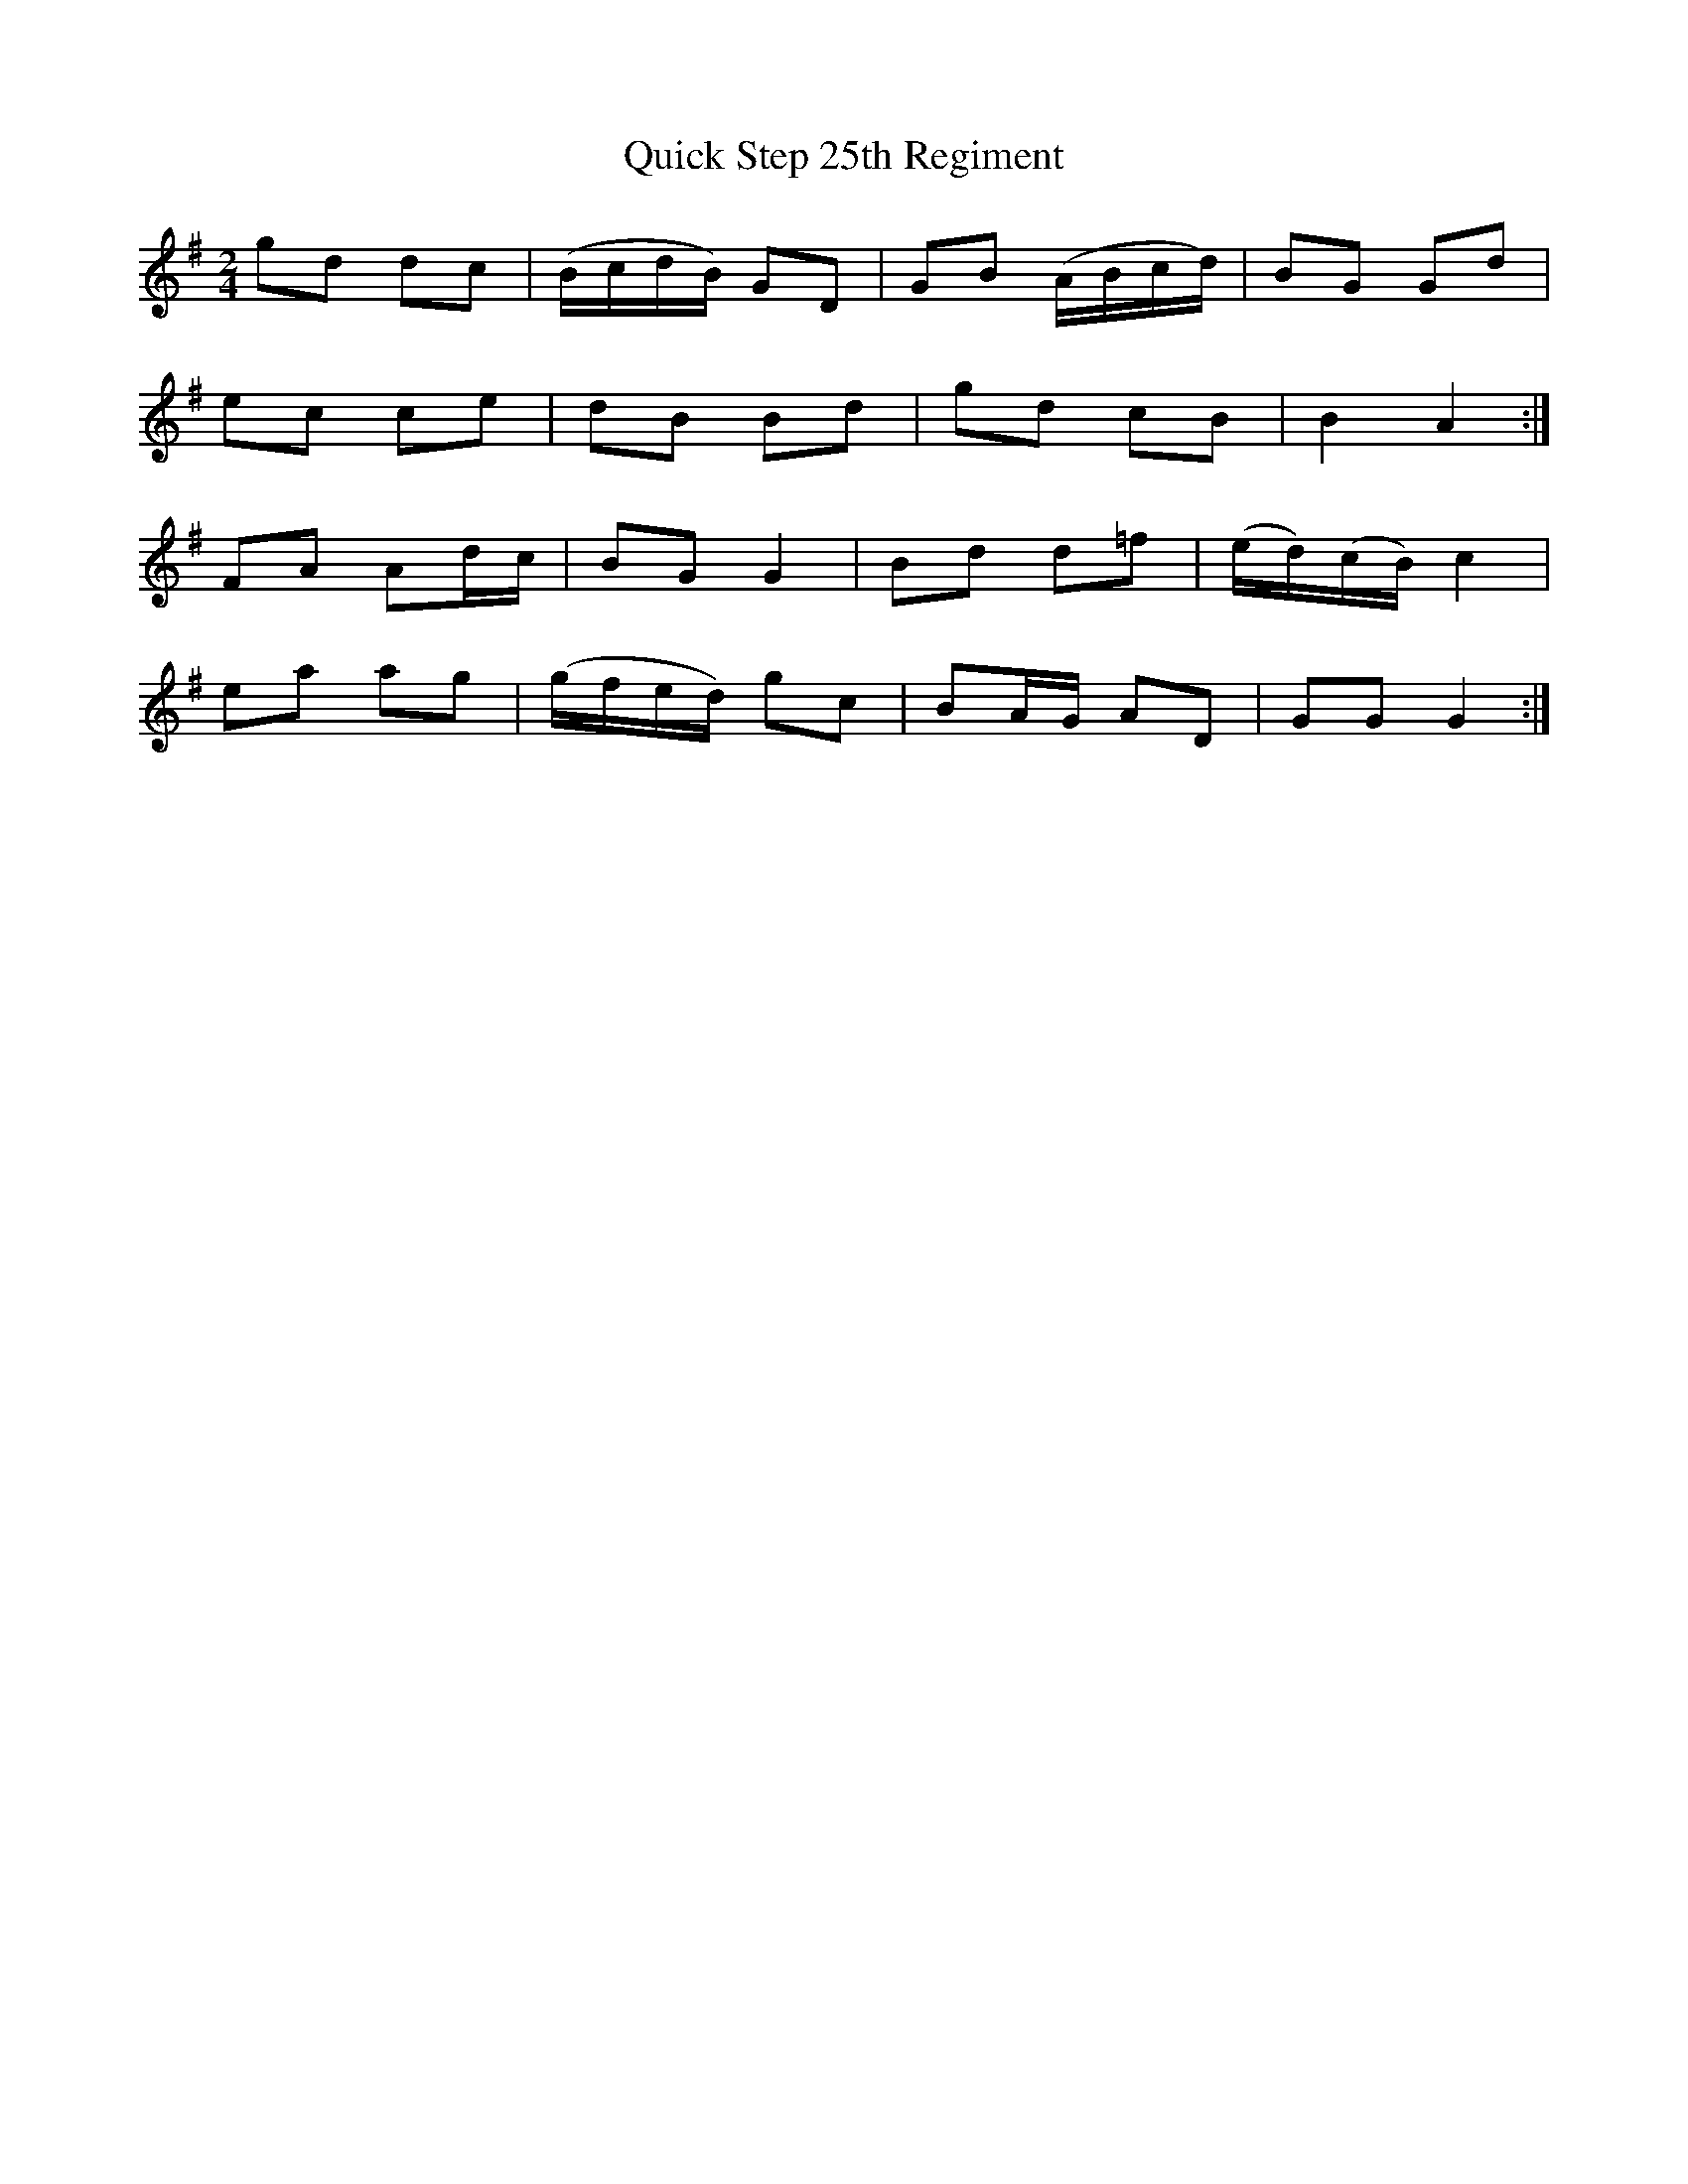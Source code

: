 X: 33394
T: Quick Step 25th Regiment
R: polka
M: 2/4
K: Gmajor
g2d2 d2c2|(BcdB) G2D2|G2B2 (ABcd)|B2``G2 G2d2|
e2c2 c2e2|d2B2 B2d2|g2d2 c2B2|B4 A4:|
F2A2 A2dc|B2G2 G4|B2d2 d2=f2|(ed)(cB) c4|
e2a2 a2g2|(gfed) g2c2|B2AG A2D2|G2``G2 G4:|

